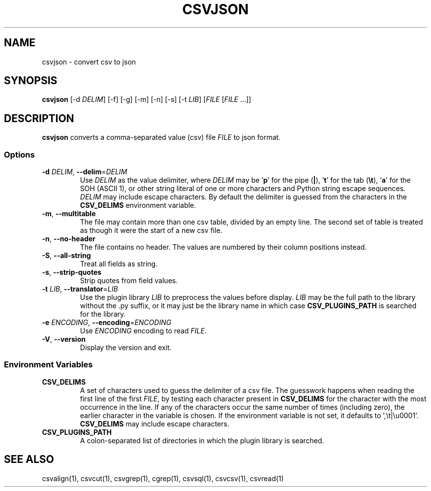 .TH CSVJSON 1 "5 October 2025"
.SH NAME
csvjson \- convert csv to json
.SH SYNOPSIS
\fBcsvjson\fP [\-d \fIDELIM\fP] [\-f] [\-g] [\-m] [\-n] [\-s] [\-t \fILIB\fP] [\fIFILE\fP [\fIFILE\fP ...]]
.SH DESCRIPTION
\fBcsvjson\fP converts a comma\-separated value (csv) file \fIFILE\fP to json
format.
.SS Options
.TP
\fB-d\fP \fIDELIM\fP, \fB--delim\fP=\fIDELIM\fP
Use \fIDELIM\fP as the value delimiter, where \fIDELIM\fP may be '\fBp\fP' for
the pipe (\fB|\fP), '\fBt\fP' for the tab (\fB\\t\fP), '\fBa\fP' for the SOH
(ASCII 1), or other string literal of one or more characters and Python string
escape sequences.  \fIDELIM\fP may include escape characters.  By default the
delimiter is guessed from the characters in the \fBCSV_DELIMS\fP environment
variable.
.TP
\fB-m\fP, \fB--multitable\fP
The file may contain more than one csv table, divided by an empty line.  The
second set of table is treated as though it were the start of a new csv file.
.TP
\fB-n\fP, \fB--no-header\fP
The file contains no header.  The values are numbered by their column positions
instead.
.TP
\fB-S\fP, \fB--all-string\fP
Treat all fields as string.
.TP
\fB-s\fP, \fB--strip-quotes\fP
Strip quotes from field values.
.TP
\fB-t\fP \fILIB\fP, \fB--translator\fP=\fILIB\fP
Use the plugin library \fILIB\fP to preprocess the values before display.
\fILIB\fP may be the full path to the library without the .py suffix, or it may
just be the library name in which case \fBCSV_PLUGINS_PATH\fP is searched for
the library.
.TP
\fB-e\fP \fIENCODING\fP, \fB--encoding\fP=\fIENCODING\fP
Use \fIENCODING\fP encoding to read \fIFILE\fP.
.TP
\fB-V\fP, \fB--version\fP
Display the version and exit.
.SS Environment Variables
.TP
\fBCSV_DELIMS\fP
A set of characters used to guess the delimiter of a csv file.  The guesswork
happens when reading the first line of the first \fIFILE\fP, by testing each
character present in \fBCSV_DELIMS\fP for the character with the most
occurrence in the line.  If any of the characters occur the same number of
times (including zero), the earlier character in the variable is chosen.
If the environment variable is not set, it defaults to ',\\t|\\u0001'.
\fBCSV_DELIMS\fP may include escape characters.
.TP
\fBCSV_PLUGINS_PATH\fP
A colon-separated list of directories in which the plugin library is searched.
.SH "SEE ALSO"
csvalign(1), csvcut(1), csvgrep(1), cgrep(1), csvsql(1), csvcsv(1), csvread(1)
